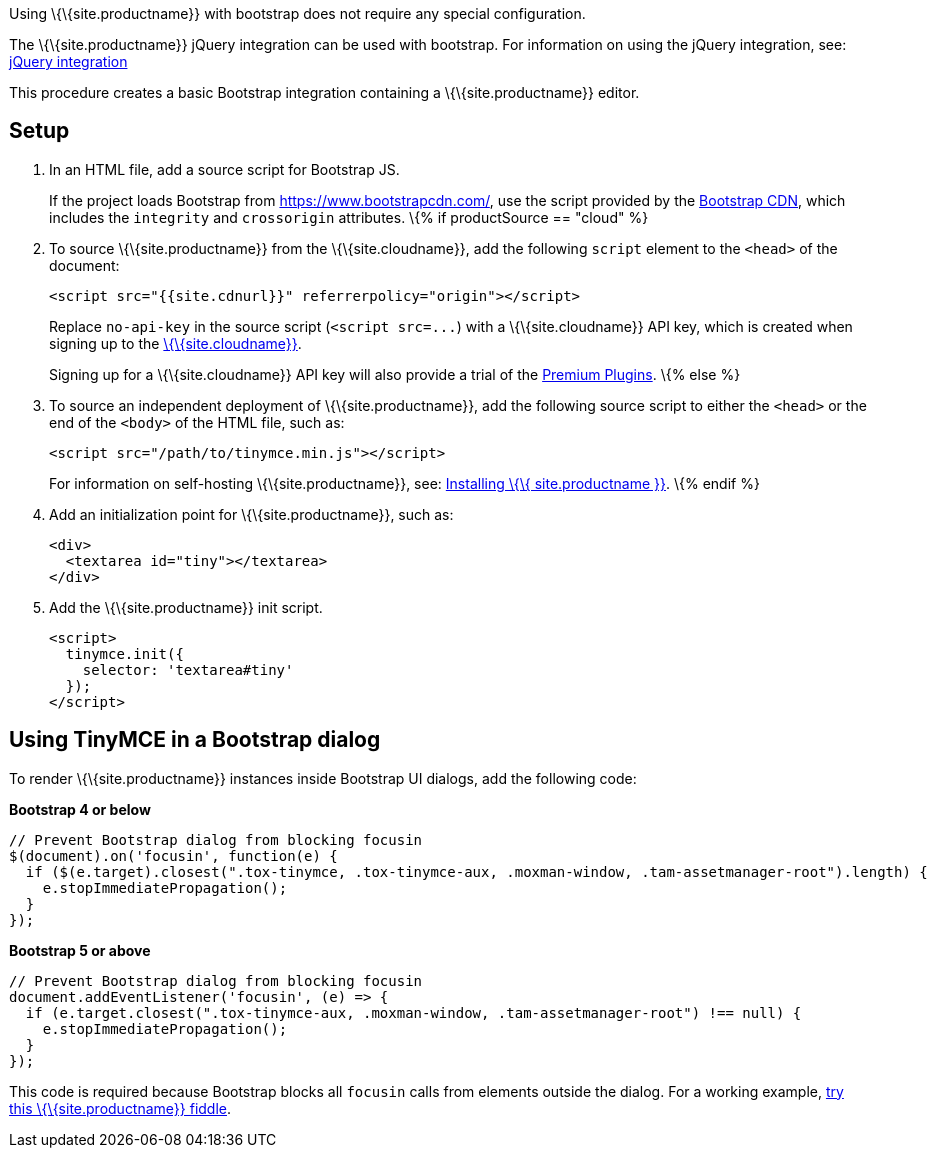 Using \{\{site.productname}} with bootstrap does not require any special configuration.

The \{\{site.productname}} jQuery integration can be used with bootstrap. For information on using the jQuery integration, see: link:{{site.baseurl}}/integrations/jquery/[jQuery integration]

This procedure creates a basic Bootstrap integration containing a \{\{site.productname}} editor.

== Setup

[arabic]
. In an HTML file, add a source script for Bootstrap JS.
+
If the project loads Bootstrap from https://www.bootstrapcdn.com/, use the script provided by the https://www.bootstrapcdn.com/[Bootstrap CDN], which includes the `+integrity+` and `+crossorigin+` attributes. \{% if productSource == "cloud" %}
. To source \{\{site.productname}} from the \{\{site.cloudname}}, add the following `+script+` element to the `+<head>+` of the document:
+
[source,html]
----
<script src="{{site.cdnurl}}" referrerpolicy="origin"></script>
----
+
Replace `+no-api-key+` in the source script (`+<script src=...+`) with a \{\{site.cloudname}} API key, which is created when signing up to the link:{{site.accountsignup}}[\{\{site.cloudname}}].
+
Signing up for a \{\{site.cloudname}} API key will also provide a trial of the link:{{site.baseurl}}/plugins/premium/[Premium Plugins]. \{% else %}
. To source an independent deployment of \{\{site.productname}}, add the following source script to either the `+<head>+` or the end of the `+<body>+` of the HTML file, such as:
+
[source,html]
----
<script src="/path/to/tinymce.min.js"></script>
----
+
For information on self-hosting \{\{site.productname}}, see: link:{{site.baseurl}}/general-configuration-guide/advanced-install/[Installing \{\{ site.productname }}]. \{% endif %}
. Add an initialization point for \{\{site.productname}}, such as:
+
[source,html]
----
<div>
  <textarea id="tiny"></textarea>
</div>
----
. Add the \{\{site.productname}} init script.
+
[source,html]
----
<script>
  tinymce.init({
    selector: 'textarea#tiny'
  });
</script>
----

== Using TinyMCE in a Bootstrap dialog

To render \{\{site.productname}} instances inside Bootstrap UI dialogs, add the following code:

*Bootstrap 4 or below*

[source,js]
----
// Prevent Bootstrap dialog from blocking focusin
$(document).on('focusin', function(e) {
  if ($(e.target).closest(".tox-tinymce, .tox-tinymce-aux, .moxman-window, .tam-assetmanager-root").length) {
    e.stopImmediatePropagation();
  }
});
----

*Bootstrap 5 or above*

[source,js]
----
// Prevent Bootstrap dialog from blocking focusin
document.addEventListener('focusin', (e) => {
  if (e.target.closest(".tox-tinymce-aux, .moxman-window, .tam-assetmanager-root") !== null) {
    e.stopImmediatePropagation();
  }
});
----

This code is required because Bootstrap blocks all `+focusin+` calls from elements outside the dialog. For a working example, http://fiddle.tiny.cloud/gRgaab[try this \{\{site.productname}} fiddle].

